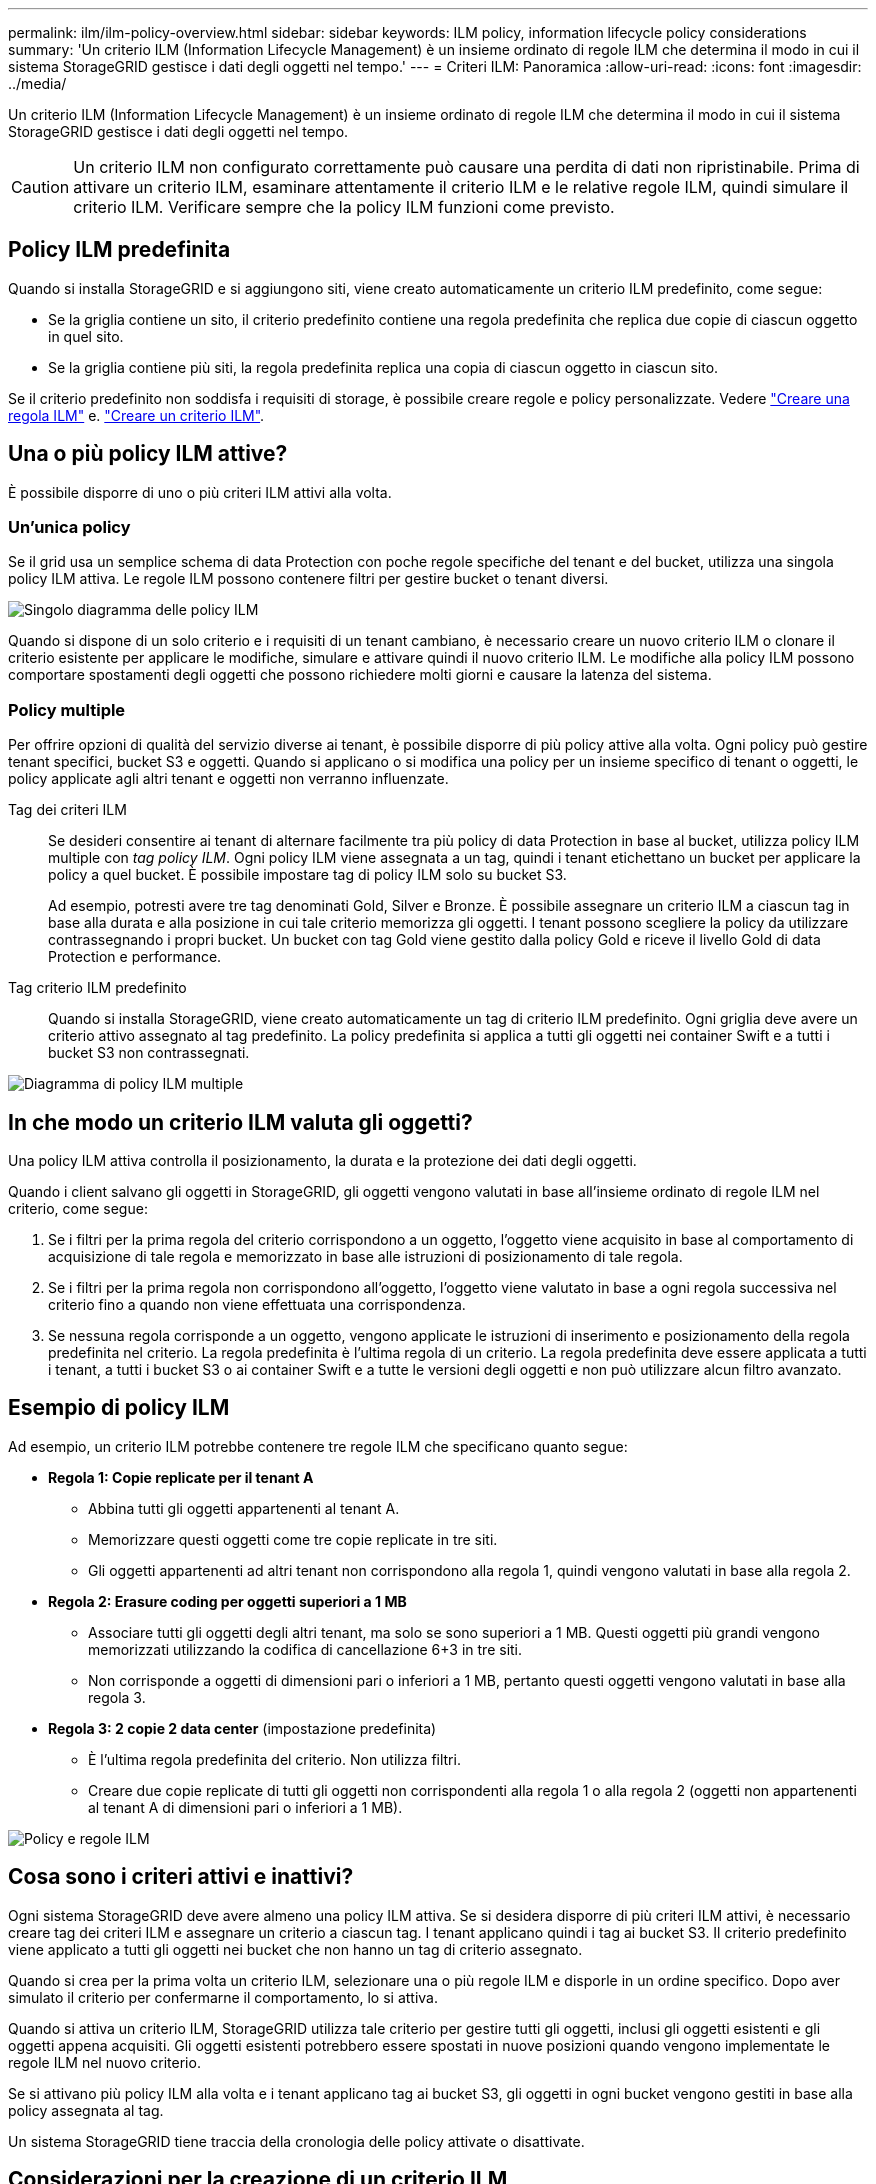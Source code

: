 ---
permalink: ilm/ilm-policy-overview.html 
sidebar: sidebar 
keywords: ILM policy, information lifecycle policy considerations 
summary: 'Un criterio ILM (Information Lifecycle Management) è un insieme ordinato di regole ILM che determina il modo in cui il sistema StorageGRID gestisce i dati degli oggetti nel tempo.' 
---
= Criteri ILM: Panoramica
:allow-uri-read: 
:icons: font
:imagesdir: ../media/


[role="lead"]
Un criterio ILM (Information Lifecycle Management) è un insieme ordinato di regole ILM che determina il modo in cui il sistema StorageGRID gestisce i dati degli oggetti nel tempo.


CAUTION: Un criterio ILM non configurato correttamente può causare una perdita di dati non ripristinabile. Prima di attivare un criterio ILM, esaminare attentamente il criterio ILM e le relative regole ILM, quindi simulare il criterio ILM. Verificare sempre che la policy ILM funzioni come previsto.



== Policy ILM predefinita

Quando si installa StorageGRID e si aggiungono siti, viene creato automaticamente un criterio ILM predefinito, come segue:

* Se la griglia contiene un sito, il criterio predefinito contiene una regola predefinita che replica due copie di ciascun oggetto in quel sito.
* Se la griglia contiene più siti, la regola predefinita replica una copia di ciascun oggetto in ciascun sito.


Se il criterio predefinito non soddisfa i requisiti di storage, è possibile creare regole e policy personalizzate. Vedere link:what-ilm-rule-is.html["Creare una regola ILM"] e. link:creating-ilm-policy.html["Creare un criterio ILM"].



== Una o più policy ILM attive?

È possibile disporre di uno o più criteri ILM attivi alla volta.



=== Un'unica policy

Se il grid usa un semplice schema di data Protection con poche regole specifiche del tenant e del bucket, utilizza una singola policy ILM attiva. Le regole ILM possono contenere filtri per gestire bucket o tenant diversi.

image::../media/ilm-policies-single.png[Singolo diagramma delle policy ILM]

Quando si dispone di un solo criterio e i requisiti di un tenant cambiano, è necessario creare un nuovo criterio ILM o clonare il criterio esistente per applicare le modifiche, simulare e attivare quindi il nuovo criterio ILM. Le modifiche alla policy ILM possono comportare spostamenti degli oggetti che possono richiedere molti giorni e causare la latenza del sistema.



=== Policy multiple

Per offrire opzioni di qualità del servizio diverse ai tenant, è possibile disporre di più policy attive alla volta. Ogni policy può gestire tenant specifici, bucket S3 e oggetti. Quando si applicano o si modifica una policy per un insieme specifico di tenant o oggetti, le policy applicate agli altri tenant e oggetti non verranno influenzate.

Tag dei criteri ILM:: Se desideri consentire ai tenant di alternare facilmente tra più policy di data Protection in base al bucket, utilizza policy ILM multiple con _tag policy ILM_. Ogni policy ILM viene assegnata a un tag, quindi i tenant etichettano un bucket per applicare la policy a quel bucket. È possibile impostare tag di policy ILM solo su bucket S3.
+
--
Ad esempio, potresti avere tre tag denominati Gold, Silver e Bronze. È possibile assegnare un criterio ILM a ciascun tag in base alla durata e alla posizione in cui tale criterio memorizza gli oggetti. I tenant possono scegliere la policy da utilizzare contrassegnando i propri bucket. Un bucket con tag Gold viene gestito dalla policy Gold e riceve il livello Gold di data Protection e performance.

--
Tag criterio ILM predefinito:: Quando si installa StorageGRID, viene creato automaticamente un tag di criterio ILM predefinito. Ogni griglia deve avere un criterio attivo assegnato al tag predefinito. La policy predefinita si applica a tutti gli oggetti nei container Swift e a tutti i bucket S3 non contrassegnati.


image::../media/ilm-policies-tags-conceptual.png[Diagramma di policy ILM multiple]



== In che modo un criterio ILM valuta gli oggetti?

Una policy ILM attiva controlla il posizionamento, la durata e la protezione dei dati degli oggetti.

Quando i client salvano gli oggetti in StorageGRID, gli oggetti vengono valutati in base all'insieme ordinato di regole ILM nel criterio, come segue:

. Se i filtri per la prima regola del criterio corrispondono a un oggetto, l'oggetto viene acquisito in base al comportamento di acquisizione di tale regola e memorizzato in base alle istruzioni di posizionamento di tale regola.
. Se i filtri per la prima regola non corrispondono all'oggetto, l'oggetto viene valutato in base a ogni regola successiva nel criterio fino a quando non viene effettuata una corrispondenza.
. Se nessuna regola corrisponde a un oggetto, vengono applicate le istruzioni di inserimento e posizionamento della regola predefinita nel criterio. La regola predefinita è l'ultima regola di un criterio. La regola predefinita deve essere applicata a tutti i tenant, a tutti i bucket S3 o ai container Swift e a tutte le versioni degli oggetti e non può utilizzare alcun filtro avanzato.




== Esempio di policy ILM

Ad esempio, un criterio ILM potrebbe contenere tre regole ILM che specificano quanto segue:

* *Regola 1: Copie replicate per il tenant A*
+
** Abbina tutti gli oggetti appartenenti al tenant A.
** Memorizzare questi oggetti come tre copie replicate in tre siti.
** Gli oggetti appartenenti ad altri tenant non corrispondono alla regola 1, quindi vengono valutati in base alla regola 2.


* *Regola 2: Erasure coding per oggetti superiori a 1 MB*
+
** Associare tutti gli oggetti degli altri tenant, ma solo se sono superiori a 1 MB. Questi oggetti più grandi vengono memorizzati utilizzando la codifica di cancellazione 6+3 in tre siti.
** Non corrisponde a oggetti di dimensioni pari o inferiori a 1 MB, pertanto questi oggetti vengono valutati in base alla regola 3.


* *Regola 3: 2 copie 2 data center* (impostazione predefinita)
+
** È l'ultima regola predefinita del criterio. Non utilizza filtri.
** Creare due copie replicate di tutti gli oggetti non corrispondenti alla regola 1 o alla regola 2 (oggetti non appartenenti al tenant A di dimensioni pari o inferiori a 1 MB).




image::../media/ilm_policy_and_rules.png[Policy e regole ILM]



== Cosa sono i criteri attivi e inattivi?

Ogni sistema StorageGRID deve avere almeno una policy ILM attiva. Se si desidera disporre di più criteri ILM attivi, è necessario creare tag dei criteri ILM e assegnare un criterio a ciascun tag. I tenant applicano quindi i tag ai bucket S3. Il criterio predefinito viene applicato a tutti gli oggetti nei bucket che non hanno un tag di criterio assegnato.

Quando si crea per la prima volta un criterio ILM, selezionare una o più regole ILM e disporle in un ordine specifico. Dopo aver simulato il criterio per confermarne il comportamento, lo si attiva.

Quando si attiva un criterio ILM, StorageGRID utilizza tale criterio per gestire tutti gli oggetti, inclusi gli oggetti esistenti e gli oggetti appena acquisiti. Gli oggetti esistenti potrebbero essere spostati in nuove posizioni quando vengono implementate le regole ILM nel nuovo criterio.

Se si attivano più policy ILM alla volta e i tenant applicano tag ai bucket S3, gli oggetti in ogni bucket vengono gestiti in base alla policy assegnata al tag.

Un sistema StorageGRID tiene traccia della cronologia delle policy attivate o disattivate.



== Considerazioni per la creazione di un criterio ILM

* Utilizzare solo il criterio fornito dal sistema, il criterio di base 2 copie, nei sistemi di test. Per StorageGRID 11.6 e versioni precedenti, la regola Make 2 Copies in questo criterio utilizza il pool di storage All Storage Node, che contiene tutti i siti. Se il sistema StorageGRID dispone di più siti, è possibile che due copie di un oggetto vengano posizionate sullo stesso sito.
+

NOTE: Il pool di storage All Storage Node viene creato automaticamente durante l'installazione di StorageGRID 11.6 e versioni precedenti. Se si esegue l'aggiornamento a una versione successiva di StorageGRID, il pool di tutti i nodi di storage continuerà a esistere. Se si installa StorageGRID 11.7 o versione successiva come nuova installazione, il pool di tutti i nodi di storage non viene creato.

* Durante la progettazione di un nuovo criterio, considerare tutti i diversi tipi di oggetti che potrebbero essere inseriti nella griglia. Assicurarsi che il criterio includa regole per la corrispondenza e posizionare questi oggetti secondo necessità.
* Mantenere la policy ILM il più semplice possibile. In questo modo si evitano situazioni potenzialmente pericolose in cui i dati degli oggetti non sono protetti come previsto quando nel tempo vengono apportate modifiche al sistema StorageGRID.
* Assicurarsi che le regole della policy siano nell'ordine corretto. Una volta attivato il criterio, gli oggetti nuovi ed esistenti vengono valutati dalle regole nell'ordine elencato, iniziando dall'inizio. Ad esempio, se la prima regola di un criterio corrisponde a un oggetto, tale oggetto non verrà valutato da altre regole.
* L'ultima regola in ogni policy ILM è la regola ILM predefinita, che non può utilizzare alcun filtro. Se un oggetto non è stato associato da un'altra regola, la regola predefinita controlla la posizione e il tempo di conservazione dell'oggetto.
* Prima di attivare un nuovo criterio, esaminare le modifiche apportate dal criterio al posizionamento degli oggetti esistenti. La modifica della posizione di un oggetto esistente potrebbe causare problemi di risorse temporanee quando i nuovi posizionamenti vengono valutati e implementati.

